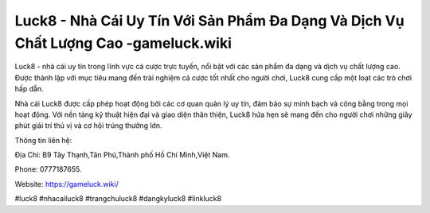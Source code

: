 Luck8 - Nhà Cái Uy Tín Với Sản Phẩm Đa Dạng Và Dịch Vụ Chất Lượng Cao -gameluck.wiki
===================================

Luck8 - nhà cái uy tín trong lĩnh vực cá cược trực tuyến, nổi bật với các sản phẩm đa dạng và dịch vụ chất lượng cao. Được thành lập với mục tiêu mang đến trải nghiệm cá cược tốt nhất cho người chơi, Luck8 cung cấp một loạt các trò chơi hấp dẫn. 

Nhà cái Luck8 được cấp phép hoạt động bởi các cơ quan quản lý uy tín, đảm bảo sự minh bạch và công bằng trong mọi hoạt động. Với nền tảng kỹ thuật hiện đại và giao diện thân thiện, Luck8 hứa hẹn sẽ mang đến cho người chơi những giây phút giải trí thú vị và cơ hội trúng thưởng lớn.

Thông tin liên hệ: 

Địa Chỉ: B9 Tây Thạnh,Tân Phú,Thành phố Hồ Chí Minh,Việt Nam. 

Phone: 0777187655. 

Website: https://gameluck.wiki/

#luck8 #nhacailuck8 #trangchuluck8 #dangkyluck8 #linkluck8
